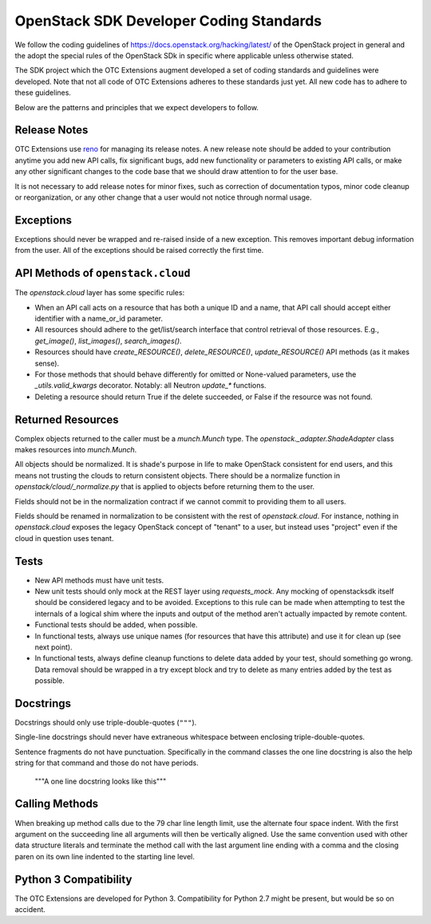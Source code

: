 OpenStack SDK Developer Coding Standards
========================================

We follow the coding guidelines of
https://docs.openstack.org/hacking/latest/ of the OpenStack project in
general and the adopt the special rules of the OpenStack SDk in
specific where applicable unless otherwise stated.

The SDK project which the OTC Extensions augment developed a set of
coding standards and guidelines were developed. Note that not all code
of OTC Extensions adheres to these standards just yet. All new code
has to adhere to these guidelines.

Below are the patterns and principles that we expect developers to
follow.


Release Notes
-------------

OTC Extensions use `reno <https://docs.openstack.org/reno/latest/>`_
for managing its release notes. A new release note should be added to
your contribution anytime you add new API calls, fix significant bugs,
add new functionality or parameters to existing API calls, or make any
other significant changes to the code base that we should draw
attention to for the user base.

It is not necessary to add release notes for minor fixes, such as
correction of documentation typos, minor code cleanup or
reorganization, or any other change that a user would not notice
through normal usage.


Exceptions
----------

Exceptions should never be wrapped and re-raised inside of a new
exception.  This removes important debug information from the
user. All of the exceptions should be raised correctly the first time.


API Methods  of ``openstack.cloud``
-----------------------------------

The `openstack.cloud` layer has some specific rules:

* When an API call acts on a resource that has both a unique ID and a
  name, that API call should accept either identifier with a name_or_id
  parameter.

* All resources should adhere to the get/list/search interface that
  control retrieval of those resources. E.g., `get_image()`, `list_images()`,
  `search_images()`.

* Resources should have `create_RESOURCE()`, `delete_RESOURCE()`,
  `update_RESOURCE()` API methods (as it makes sense).

* For those methods that should behave differently for omitted or None-valued
  parameters, use the `_utils.valid_kwargs` decorator. Notably: all Neutron
  `update_*` functions.

* Deleting a resource should return True if the delete succeeded, or False
  if the resource was not found.


Returned Resources
------------------

Complex objects returned to the caller must be a `munch.Munch`
type. The `openstack._adapter.ShadeAdapter` class makes resources into
`munch.Munch`.

All objects should be normalized. It is shade's purpose in life to
make OpenStack consistent for end users, and this means not trusting
the clouds to return consistent objects. There should be a normalize
function in `openstack/cloud/_normalize.py` that is applied to objects
before returning them to the user.

Fields should not be in the normalization contract if we cannot commit
to providing them to all users.

Fields should be renamed in normalization to be consistent with the
rest of `openstack.cloud`. For instance, nothing in `openstack.cloud`
exposes the legacy OpenStack concept of "tenant" to a user, but
instead uses "project" even if the cloud in question uses tenant.


Tests
-----

* New API methods must have unit tests.

* New unit tests should only mock at the REST layer using `requests_mock`.
  Any mocking of openstacksdk itself should be considered legacy and to be
  avoided. Exceptions to this rule can be made when attempting to test the
  internals of a logical shim where the inputs and output of the method aren't
  actually impacted by remote content.

* Functional tests should be added, when possible.

* In functional tests, always use unique names (for resources that have this
  attribute) and use it for clean up (see next point).

* In functional tests, always define cleanup functions to delete data added
  by your test, should something go wrong. Data removal should be wrapped in
  a try except block and try to delete as many entries added by the test as
  possible.


Docstrings
----------

Docstrings should only use triple-double-quotes (``"""``).

Single-line docstrings should never have extraneous whitespace
between enclosing triple-double-quotes.

Sentence fragments do not have punctuation. Specifically in the
command classes the one line docstring is also the help string for
that command and those do not have periods.

  """A one line docstring looks like this"""


Calling Methods
---------------

When breaking up method calls due to the 79 char line length limit,
use the alternate four space indent. With the first argument on the
succeeding line all arguments will then be vertically aligned. Use the
same convention used with other data structure literals and terminate
the method call with the last argument line ending with a comma and
the closing paren on its own line indented to the starting line level.

.. code-block: python
    unnecessarily_long_function_name(
        'string one',
        'string two',
        kwarg1=constants.ACTIVE,
        kwarg2=['a', 'b', 'c'],
    )


Python 3 Compatibility
----------------------

The OTC Extensions are developed for Python 3. Compatibility for
Python 2.7 might be present, but would be so on accident.
